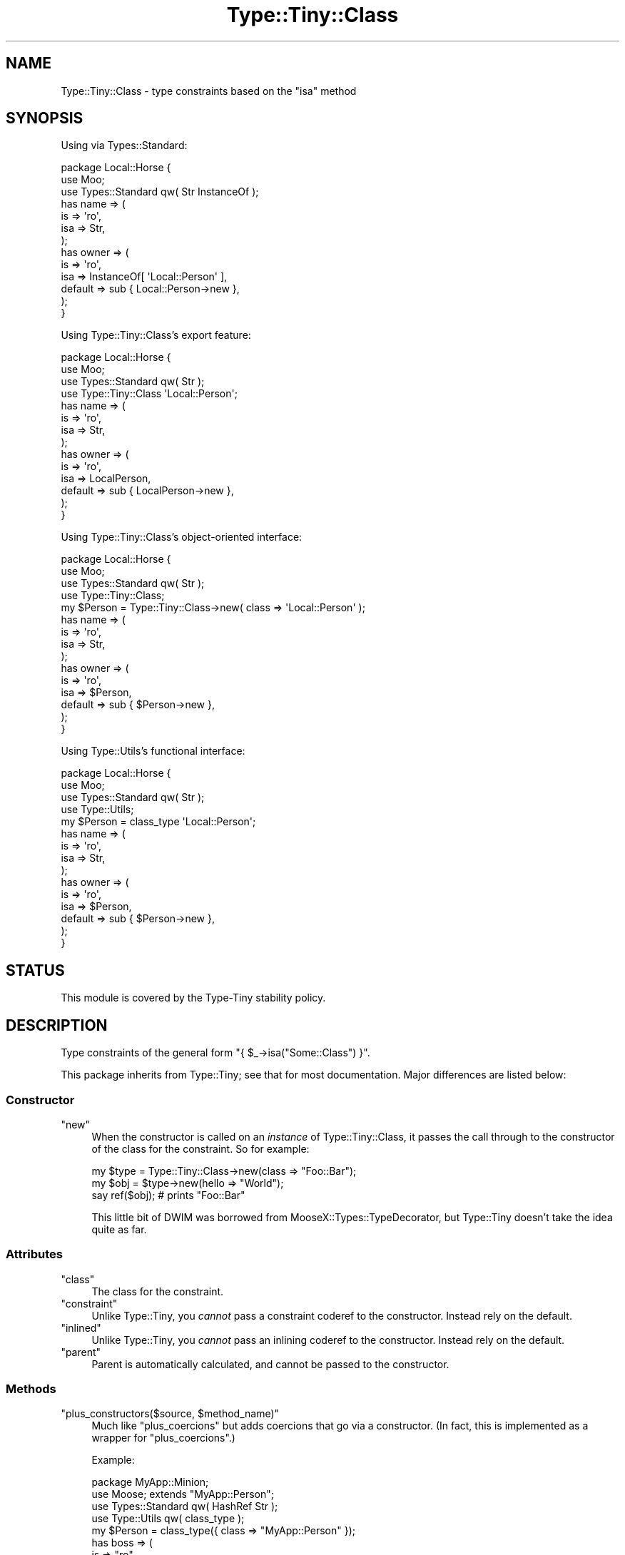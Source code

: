 .\" -*- mode: troff; coding: utf-8 -*-
.\" Automatically generated by Pod::Man 5.01 (Pod::Simple 3.43)
.\"
.\" Standard preamble:
.\" ========================================================================
.de Sp \" Vertical space (when we can't use .PP)
.if t .sp .5v
.if n .sp
..
.de Vb \" Begin verbatim text
.ft CW
.nf
.ne \\$1
..
.de Ve \" End verbatim text
.ft R
.fi
..
.\" \*(C` and \*(C' are quotes in nroff, nothing in troff, for use with C<>.
.ie n \{\
.    ds C` ""
.    ds C' ""
'br\}
.el\{\
.    ds C`
.    ds C'
'br\}
.\"
.\" Escape single quotes in literal strings from groff's Unicode transform.
.ie \n(.g .ds Aq \(aq
.el       .ds Aq '
.\"
.\" If the F register is >0, we'll generate index entries on stderr for
.\" titles (.TH), headers (.SH), subsections (.SS), items (.Ip), and index
.\" entries marked with X<> in POD.  Of course, you'll have to process the
.\" output yourself in some meaningful fashion.
.\"
.\" Avoid warning from groff about undefined register 'F'.
.de IX
..
.nr rF 0
.if \n(.g .if rF .nr rF 1
.if (\n(rF:(\n(.g==0)) \{\
.    if \nF \{\
.        de IX
.        tm Index:\\$1\t\\n%\t"\\$2"
..
.        if !\nF==2 \{\
.            nr % 0
.            nr F 2
.        \}
.    \}
.\}
.rr rF
.\" ========================================================================
.\"
.IX Title "Type::Tiny::Class 3"
.TH Type::Tiny::Class 3 2023-04-05 "perl v5.38.2" "User Contributed Perl Documentation"
.\" For nroff, turn off justification.  Always turn off hyphenation; it makes
.\" way too many mistakes in technical documents.
.if n .ad l
.nh
.SH NAME
Type::Tiny::Class \- type constraints based on the "isa" method
.SH SYNOPSIS
.IX Header "SYNOPSIS"
Using via Types::Standard:
.PP
.Vb 3
\&  package Local::Horse {
\&    use Moo;
\&    use Types::Standard qw( Str InstanceOf );
\&    
\&    has name => (
\&      is       => \*(Aqro\*(Aq,
\&      isa      => Str,
\&    );
\&    
\&    has owner => (
\&      is       => \*(Aqro\*(Aq,
\&      isa      => InstanceOf[ \*(AqLocal::Person\*(Aq ],
\&      default  => sub { Local::Person\->new },
\&    );
\&  }
.Ve
.PP
Using Type::Tiny::Class's export feature:
.PP
.Vb 4
\&  package Local::Horse {
\&    use Moo;
\&    use Types::Standard qw( Str );
\&    use Type::Tiny::Class \*(AqLocal::Person\*(Aq;
\&    
\&    has name => (
\&      is       => \*(Aqro\*(Aq,
\&      isa      => Str,
\&    );
\&    
\&    has owner => (
\&      is       => \*(Aqro\*(Aq,
\&      isa      => LocalPerson,
\&      default  => sub { LocalPerson\->new },
\&    );
\&  }
.Ve
.PP
Using Type::Tiny::Class's object-oriented interface:
.PP
.Vb 4
\&  package Local::Horse {
\&    use Moo;
\&    use Types::Standard qw( Str );
\&    use Type::Tiny::Class;
\&    
\&    my $Person = Type::Tiny::Class\->new( class => \*(AqLocal::Person\*(Aq );
\&    
\&    has name => (
\&      is       => \*(Aqro\*(Aq,
\&      isa      => Str,
\&    );
\&    
\&    has owner => (
\&      is       => \*(Aqro\*(Aq,
\&      isa      => $Person,
\&      default  => sub { $Person\->new },
\&    );
\&  }
.Ve
.PP
Using Type::Utils's functional interface:
.PP
.Vb 4
\&  package Local::Horse {
\&    use Moo;
\&    use Types::Standard qw( Str );
\&    use Type::Utils;
\&    
\&    my $Person = class_type \*(AqLocal::Person\*(Aq;
\&    
\&    has name => (
\&      is       => \*(Aqro\*(Aq,
\&      isa      => Str,
\&    );
\&    
\&    has owner => (
\&      is       => \*(Aqro\*(Aq,
\&      isa      => $Person,
\&      default  => sub { $Person\->new },
\&    );
\&  }
.Ve
.SH STATUS
.IX Header "STATUS"
This module is covered by the
Type-Tiny stability policy.
.SH DESCRIPTION
.IX Header "DESCRIPTION"
Type constraints of the general form \f(CW\*(C`{ $_\->isa("Some::Class") }\*(C'\fR.
.PP
This package inherits from Type::Tiny; see that for most documentation.
Major differences are listed below:
.SS Constructor
.IX Subsection "Constructor"
.ie n .IP """new""" 4
.el .IP \f(CWnew\fR 4
.IX Item "new"
When the constructor is called on an \fIinstance\fR of Type::Tiny::Class, it
passes the call through to the constructor of the class for the constraint.
So for example:
.Sp
.Vb 3
\&   my $type = Type::Tiny::Class\->new(class => "Foo::Bar");
\&   my $obj  = $type\->new(hello => "World");
\&   say ref($obj);   # prints "Foo::Bar"
.Ve
.Sp
This little bit of DWIM was borrowed from MooseX::Types::TypeDecorator,
but Type::Tiny doesn't take the idea quite as far.
.SS Attributes
.IX Subsection "Attributes"
.ie n .IP """class""" 4
.el .IP \f(CWclass\fR 4
.IX Item "class"
The class for the constraint.
.ie n .IP """constraint""" 4
.el .IP \f(CWconstraint\fR 4
.IX Item "constraint"
Unlike Type::Tiny, you \fIcannot\fR pass a constraint coderef to the constructor.
Instead rely on the default.
.ie n .IP """inlined""" 4
.el .IP \f(CWinlined\fR 4
.IX Item "inlined"
Unlike Type::Tiny, you \fIcannot\fR pass an inlining coderef to the constructor.
Instead rely on the default.
.ie n .IP """parent""" 4
.el .IP \f(CWparent\fR 4
.IX Item "parent"
Parent is automatically calculated, and cannot be passed to the constructor.
.SS Methods
.IX Subsection "Methods"
.ie n .IP """plus_constructors($source, $method_name)""" 4
.el .IP "\f(CWplus_constructors($source, $method_name)\fR" 4
.IX Item "plus_constructors($source, $method_name)"
Much like \f(CW\*(C`plus_coercions\*(C'\fR but adds coercions that go via a constructor.
(In fact, this is implemented as a wrapper for \f(CW\*(C`plus_coercions\*(C'\fR.)
.Sp
Example:
.Sp
.Vb 1
\&   package MyApp::Minion;
\&   
\&   use Moose; extends "MyApp::Person";
\&   
\&   use Types::Standard qw( HashRef Str );
\&   use Type::Utils qw( class_type );
\&   
\&   my $Person = class_type({ class => "MyApp::Person" });
\&   
\&   has boss => (
\&      is     => "ro",
\&      isa    => $Person\->plus_constructors(
\&         HashRef,     "new",
\&         Str,         "_new_from_name",
\&      ),
\&      coerce => 1,
\&   );
\&   
\&   package main;
\&   
\&   MyApp::Minion\->new(
\&      ...,
\&      boss => "Bob",  ## via MyApp::Person\->_new_from_name
\&   );
\&   
\&   MyApp::Minion\->new(
\&      ...,
\&      boss => { name => "Bob" },  ## via MyApp::Person\->new
\&   );
.Ve
.Sp
Because coercing \f(CW\*(C`HashRef\*(C'\fR via constructor is a common desire, if
you call \f(CW\*(C`plus_constructors\*(C'\fR with no arguments at all, this is the
default.
.Sp
.Vb 2
\&   $classtype\->plus_constructors(HashRef, "new")
\&   $classtype\->plus_constructors()  ## identical to above
.Ve
.Sp
This is handy for Moose/Mouse/Moo\-based classes.
.ie n .IP stringifies_to($constraint) 4
.el .IP \f(CWstringifies_to($constraint)\fR 4
.IX Item "stringifies_to($constraint)"
See Type::Tiny::ConstrainedObject.
.ie n .IP numifies_to($constraint) 4
.el .IP \f(CWnumifies_to($constraint)\fR 4
.IX Item "numifies_to($constraint)"
See Type::Tiny::ConstrainedObject.
.ie n .IP """with_attribute_values($attr1 => $constraint1, ...)""" 4
.el .IP "\f(CWwith_attribute_values($attr1 => $constraint1, ...)\fR" 4
.IX Item "with_attribute_values($attr1 => $constraint1, ...)"
See Type::Tiny::ConstrainedObject.
.SS Exports
.IX Subsection "Exports"
Type::Tiny::Class can be used as an exporter.
.PP
.Vb 1
\&  use Type::Tiny::Class \*(AqHTTP::Tiny\*(Aq;
.Ve
.PP
This will export the following functions into your namespace:
.ie n .IP """HTTPTiny""" 4
.el .IP \f(CWHTTPTiny\fR 4
.IX Item "HTTPTiny"
.PD 0
.ie n .IP "is_HTTPTiny( $value )" 4
.el .IP "\f(CWis_HTTPTiny( $value )\fR" 4
.IX Item "is_HTTPTiny( $value )"
.ie n .IP "assert_HTTPTiny( $value )" 4
.el .IP "\f(CWassert_HTTPTiny( $value )\fR" 4
.IX Item "assert_HTTPTiny( $value )"
.ie n .IP "to_HTTPTiny( $value )" 4
.el .IP "\f(CWto_HTTPTiny( $value )\fR" 4
.IX Item "to_HTTPTiny( $value )"
.PD
.PP
You will also be able to use \f(CW\*(C`HTTPTiny\->new(...)\*(C'\fR as a shortcut for
\&\f(CW\*(C`HTTP::Tiny\->new(...)\*(C'\fR.
.PP
Multiple types can be exported at once:
.PP
.Vb 1
\&  use Type::Tiny::Class qw( HTTP::Tiny LWP::UserAgent );
.Ve
.SH BUGS
.IX Header "BUGS"
Please report any bugs to
<https://github.com/tobyink/p5\-type\-tiny/issues>.
.SH "SEE ALSO"
.IX Header "SEE ALSO"
Type::Tiny::Manual.
.PP
Type::Tiny.
.PP
Moose::Meta::TypeConstraint::Class.
.SH AUTHOR
.IX Header "AUTHOR"
Toby Inkster <tobyink@cpan.org>.
.SH "COPYRIGHT AND LICENCE"
.IX Header "COPYRIGHT AND LICENCE"
This software is copyright (c) 2013\-2014, 2017\-2023 by Toby Inkster.
.PP
This is free software; you can redistribute it and/or modify it under
the same terms as the Perl 5 programming language system itself.
.SH "DISCLAIMER OF WARRANTIES"
.IX Header "DISCLAIMER OF WARRANTIES"
THIS PACKAGE IS PROVIDED "AS IS" AND WITHOUT ANY EXPRESS OR IMPLIED
WARRANTIES, INCLUDING, WITHOUT LIMITATION, THE IMPLIED WARRANTIES OF
MERCHANTIBILITY AND FITNESS FOR A PARTICULAR PURPOSE.
